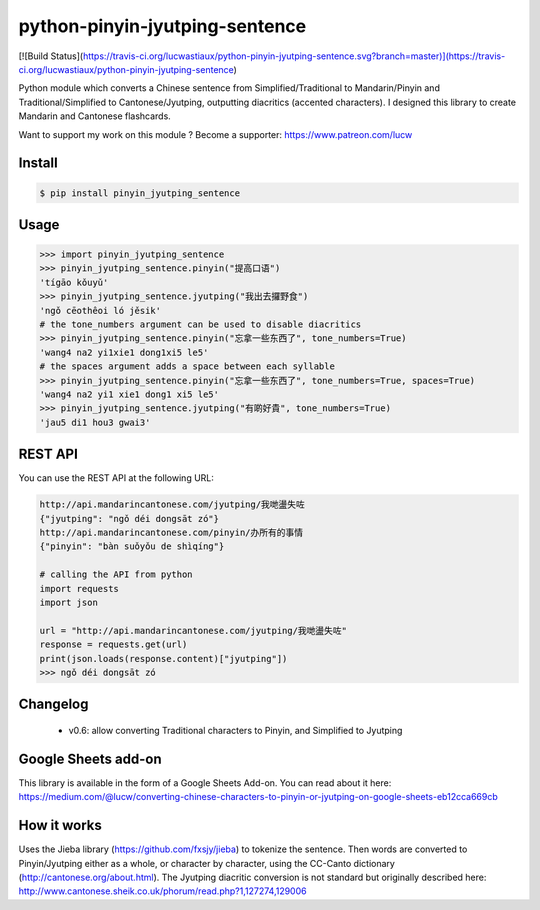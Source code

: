 python-pinyin-jyutping-sentence
===============================

[![Build Status](https://travis-ci.org/lucwastiaux/python-pinyin-jyutping-sentence.svg?branch=master)](https://travis-ci.org/lucwastiaux/python-pinyin-jyutping-sentence)

Python module which converts a Chinese sentence from Simplified/Traditional to Mandarin/Pinyin and Traditional/Simplified to Cantonese/Jyutping, outputting diacritics (accented characters). I designed this library to create Mandarin and Cantonese flashcards.

Want to support my work on this module ? Become a supporter: https://www.patreon.com/lucw

Install
-------

.. code:: bash

    $ pip install pinyin_jyutping_sentence

Usage
-----

.. code:: python

    >>> import pinyin_jyutping_sentence
    >>> pinyin_jyutping_sentence.pinyin("提高口语")
    'tígāo kǒuyǔ'
    >>> pinyin_jyutping_sentence.jyutping("我出去攞野食")
    'ngǒ cēothêoi ló jěsik'
    # the tone_numbers argument can be used to disable diacritics
    >>> pinyin_jyutping_sentence.pinyin("忘拿一些东西了", tone_numbers=True)
    'wang4 na2 yi1xie1 dong1xi5 le5'
    # the spaces argument adds a space between each syllable
    >>> pinyin_jyutping_sentence.pinyin("忘拿一些东西了", tone_numbers=True, spaces=True)
    'wang4 na2 yi1 xie1 dong1 xi5 le5'
    >>> pinyin_jyutping_sentence.jyutping("有啲好貴", tone_numbers=True)
    'jau5 di1 hou3 gwai3'
    
REST API
--------

You can use the REST API at the following URL:

.. code:: python

    http://api.mandarincantonese.com/jyutping/我哋盪失咗
    {"jyutping": "ngǒ déi dongsāt zó"}
    http://api.mandarincantonese.com/pinyin/办所有的事情
    {"pinyin": "bàn suǒyǒu de shìqíng"}

    # calling the API from python
    import requests
    import json

    url = "http://api.mandarincantonese.com/jyutping/我哋盪失咗"
    response = requests.get(url)
    print(json.loads(response.content)["jyutping"])    
    >>> ngǒ déi dongsāt zó

Changelog
---------
   * v0.6: allow converting Traditional characters to Pinyin, and Simplified to Jyutping

Google Sheets add-on
--------------------

This library is available in the form of a Google Sheets Add-on. You can read about it here: https://medium.com/@lucw/converting-chinese-characters-to-pinyin-or-jyutping-on-google-sheets-eb12cca669cb

How it works
------------

Uses the Jieba library (https://github.com/fxsjy/jieba) to tokenize the sentence. Then words are converted to Pinyin/Jyutping either as a whole, or character by character, using the CC-Canto dictionary (http://cantonese.org/about.html). The Jyutping diacritic conversion is not standard but originally described here: http://www.cantonese.sheik.co.uk/phorum/read.php?1,127274,129006


